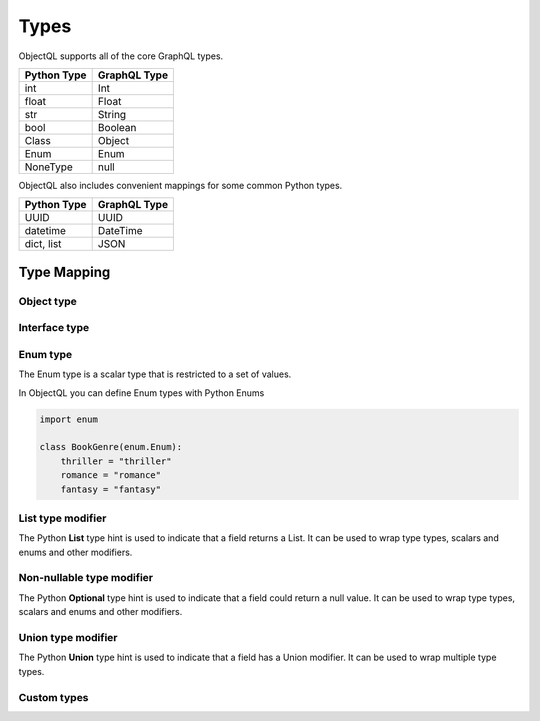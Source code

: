 .. _types:

.. highlight:: python

Types
=====

ObjectQL supports all of the core GraphQL types.

+-------------------+--------------------+
| Python Type       | GraphQL Type       |
+===================+====================+
| int               | Int                |
+-------------------+--------------------+
| float             | Float              |
+-------------------+--------------------+
| str               | String             |
+-------------------+--------------------+
| bool              | Boolean            |
+-------------------+--------------------+
| Class             | Object             |
+-------------------+--------------------+
| Enum              | Enum               |
+-------------------+--------------------+
| NoneType          | null               |
+-------------------+--------------------+

ObjectQL also includes convenient mappings for some common Python types.

+-------------------+--------------------+
| Python Type       | GraphQL Type       |
+===================+====================+
| UUID              | UUID               |
+-------------------+--------------------+
| datetime          | DateTime           |
+-------------------+--------------------+
| dict, list        | JSON               |
+-------------------+--------------------+

Type Mapping
------------



Object type
```````````


Interface type
``````````````


Enum type
`````````

The Enum type is a scalar type that is restricted to a set of values.

In ObjectQL you can define Enum types with Python Enums

.. code-block:: python

    import enum

    class BookGenre(enum.Enum):
        thriller = "thriller"
        romance = "romance"
        fantasy = "fantasy"


List type modifier
``````````````````

The Python **List** type hint is used to indicate that a field returns a List.
It can be used to wrap type types, scalars and enums and other modifiers.

.. code-block:: python
    :emphasize-lines: 10

    from typing import List
    from objectql import ObjectQLSchema

    schema = ObjectQLSchema()

    @schema.type(root=True)
    class RootType:

        @schema.field
        def user_names(self) -> List[str]:
          return ["Tom", "Steve"]


Non-nullable type modifier
``````````````````````````

The Python **Optional** type hint is used to indicate that a field could return a null value.
It can be used to wrap type types, scalars and enums and other modifiers.

.. code-block:: python
    :emphasize-lines: 10

    from typing import Optional
    from objectql import ObjectQLSchema

    schema = ObjectQLSchema()

    @schema.type(root=True)
    class RootType:

        @schema.field
        def get_user_id(self, email: str) -> Optional[str]:
          if email == "rob@rob.com":
            return "1234"
          return None

Union type modifier
```````````````````

The Python **Union** type hint is used to indicate that a field has a Union modifier.
It can be used to wrap multiple type types.

.. code-block:: python
    :emphasize-lines: 10

    from typing import Union
    from objectql import ObjectQLSchema

    schema = ObjectQLSchema()

    @schema.type(root=True)
    class RootType:

        @schema.field
        def get_home(self, name: str) -> Union[Flat, House]:
            if name == "Phil":
                return House()
            return Flat()


Custom types
````````````
